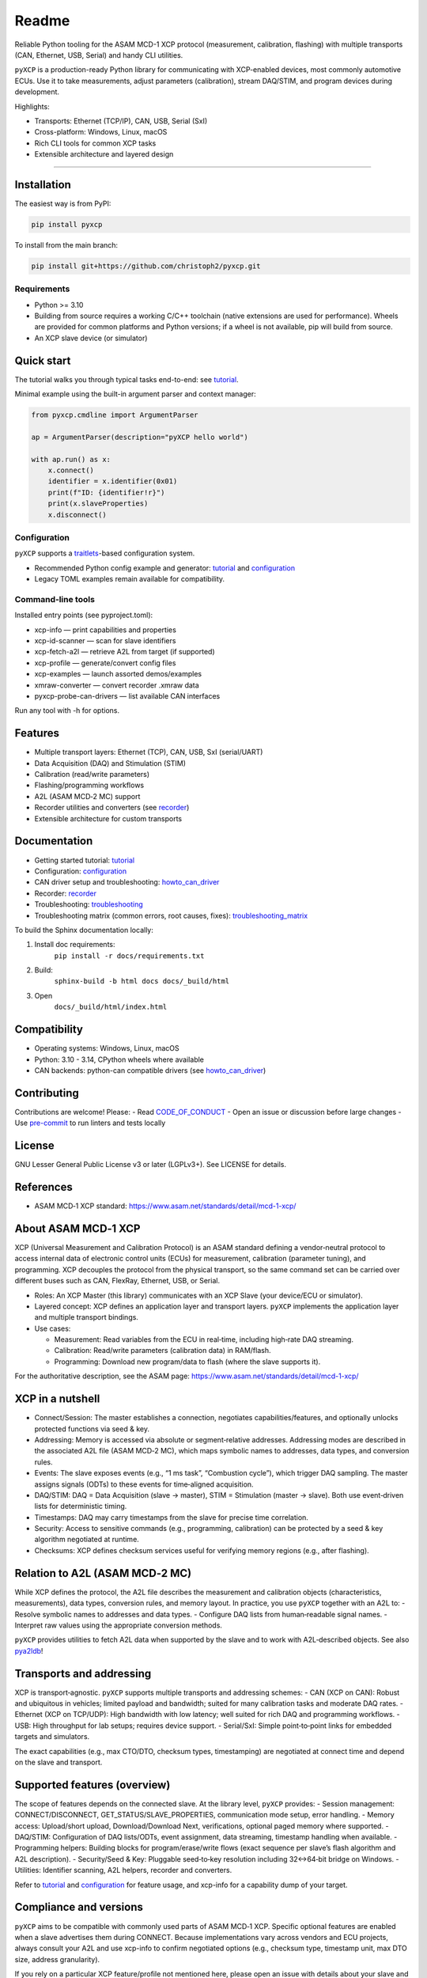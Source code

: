 Readme
======

.. image:: pyxcp_social.jpg
    :align: center

Reliable Python tooling for the ASAM MCD-1 XCP protocol (measurement,
calibration, flashing) with multiple transports (CAN, Ethernet, USB,
Serial) and handy CLI utilities.

|PyPI| |Python Versions| |License: LGPL v3+| |Code style: black|

``pyXCP`` is a production-ready Python library for communicating with
XCP-enabled devices, most commonly automotive ECUs. Use it to take
measurements, adjust parameters (calibration), stream DAQ/STIM, and
program devices during development.

Highlights:

- Transports: Ethernet (TCP/IP), CAN, USB, Serial (SxI)
- Cross-platform: Windows, Linux, macOS
- Rich CLI tools for common XCP tasks
- Extensible architecture and layered design

--------------

Installation
------------

The easiest way is from PyPI:

.. code:: shell

   pip install pyxcp

To install from the main branch:

.. code:: shell

   pip install git+https://github.com/christoph2/pyxcp.git

Requirements
~~~~~~~~~~~~

- Python >= 3.10
- Building from source requires a working C/C++ toolchain (native
  extensions are used for performance). Wheels are provided for common
  platforms and Python versions; if a wheel is not available, pip will
  build from source.
- An XCP slave device (or simulator)

Quick start
-----------

The tutorial walks you through typical tasks end-to-end: see `tutorial <tutorial.rst>`_.

Minimal example using the built-in argument parser and context manager:

.. code:: python

   from pyxcp.cmdline import ArgumentParser

   ap = ArgumentParser(description="pyXCP hello world")

   with ap.run() as x:
       x.connect()
       identifier = x.identifier(0x01)
       print(f"ID: {identifier!r}")
       print(x.slaveProperties)
       x.disconnect()

Configuration
~~~~~~~~~~~~~

``pyXCP`` supports a
`traitlets <https://github.com/ipython/traitlets>`__\-based configuration system.

- Recommended Python config example and generator: `tutorial <tutorial.rst>`__ and `configuration <configuration.rst>`__
- Legacy TOML examples remain available for compatibility.

Command‑line tools
~~~~~~~~~~~~~~~~~~

Installed entry points (see pyproject.toml):

- xcp-info — print capabilities and properties
- xcp-id-scanner — scan for slave identifiers
- xcp-fetch-a2l — retrieve A2L from target (if supported)
- xcp-profile — generate/convert config files
- xcp-examples — launch assorted demos/examples
- xmraw-converter — convert recorder .xmraw data
- pyxcp-probe-can-drivers — list available CAN interfaces

Run any tool with -h for options.

Features
--------

- Multiple transport layers: Ethernet (TCP), CAN, USB, SxI (serial/UART)
- Data Acquisition (DAQ) and Stimulation (STIM)
- Calibration (read/write parameters)
- Flashing/programming workflows
- A2L (ASAM MCD‑2 MC) support
- Recorder utilities and converters (see `recorder <recorder.rst>`__)
- Extensible architecture for custom transports

Documentation
-------------

- Getting started tutorial: `tutorial <tutorial.rst>`__
- Configuration: `configuration <configuration.rst>`__
- CAN driver setup and troubleshooting: `howto_can_driver <howto_can_driver.rst>`__
- Recorder: `recorder <recorder.rst>`__
- Troubleshooting: `troubleshooting <troubleshooting.rst>`__
- Troubleshooting matrix (common errors, root causes, fixes):
  `troubleshooting_matrix <troubleshooting_matrix.rst>`__

To build the Sphinx documentation locally:

1. Install doc requirements:
	``pip install -r docs/requirements.txt``
2. Build:
	``sphinx-build -b html docs docs/_build/html``
3. Open
	``docs/_build/html/index.html``

Compatibility
-------------

- Operating systems: Windows, Linux, macOS
- Python: 3.10 - 3.14, CPython wheels where available
- CAN backends: python-can compatible drivers (see `howto_can_driver <howto_can_driver.rst>`__)

Contributing
------------

Contributions are welcome! Please: - Read `CODE_OF_CONDUCT <../CODE_OF_CONDUCT.md>`__ - Open an
issue or discussion before large changes - Use
`pre-commit <https://github.com/pre-commit/pre-commit>`__ to run linters
and tests locally

License
-------

GNU Lesser General Public License v3 or later (LGPLv3+). See LICENSE for
details.

References
----------

- ASAM MCD‑1 XCP standard:
  https://www.asam.net/standards/detail/mcd-1-xcp/

About ASAM MCD‑1 XCP
--------------------

XCP (Universal Measurement and Calibration Protocol) is an ASAM standard
defining a vendor‑neutral protocol to access internal data of electronic
control units (ECUs) for measurement, calibration (parameter tuning),
and programming. XCP decouples the protocol from the physical transport,
so the same command set can be carried over different buses such as CAN,
FlexRay, Ethernet, USB, or Serial.

- Roles: An XCP Master (this library) communicates with an XCP Slave
  (your device/ECU or simulator).
- Layered concept: XCP defines an application layer and transport
  layers. ``pyXCP`` implements the application layer and multiple transport
  bindings.
- Use cases:

  - Measurement: Read variables from the ECU in real‑time, including
    high‑rate DAQ streaming.
  - Calibration: Read/write parameters (calibration data) in RAM/flash.
  - Programming: Download new program/data to flash (where the slave
    supports it).

For the authoritative description, see the ASAM page:
https://www.asam.net/standards/detail/mcd-1-xcp/

XCP in a nutshell
-----------------

- Connect/Session: The master establishes a connection, negotiates
  capabilities/features, and optionally unlocks protected functions via
  seed & key.
- Addressing: Memory is accessed via absolute or segment‑relative
  addresses. Addressing modes are described in the associated A2L file
  (ASAM MCD‑2 MC), which maps symbolic names to addresses, data types,
  and conversion rules.
- Events: The slave exposes events (e.g., “1 ms task”, “Combustion
  cycle”), which trigger DAQ sampling. The master assigns signals (ODTs)
  to these events for time‑aligned acquisition.
- DAQ/STIM: DAQ = Data Acquisition (slave → master), STIM = Stimulation
  (master → slave). Both use event‑driven lists for deterministic
  timing.
- Timestamps: DAQ may carry timestamps from the slave for precise time
  correlation.
- Security: Access to sensitive commands (e.g., programming,
  calibration) can be protected by a seed & key algorithm negotiated at
  runtime.
- Checksums: XCP defines checksum services useful for verifying memory
  regions (e.g., after flashing).

Relation to A2L (ASAM MCD‑2 MC)
-------------------------------

While XCP defines the protocol, the A2L file describes the measurement
and calibration objects (characteristics, measurements), data types,
conversion rules, and memory layout. In practice, you use ``pyXCP`` together
with an A2L to: - Resolve symbolic names to addresses and data types. -
Configure DAQ lists from human‑readable signal names. - Interpret raw
values using the appropriate conversion methods.

``pyXCP`` provides utilities to fetch A2L data when supported by the slave
and to work with A2L‑described objects. See also
`pya2ldb <https://github.com/christoph2/pya2l>`__!

Transports and addressing
-------------------------

XCP is transport‑agnostic. ``pyXCP`` supports multiple transports and
addressing schemes: - CAN (XCP on CAN): Robust and ubiquitous in
vehicles; limited payload and bandwidth; suited for many calibration
tasks and moderate DAQ rates. - Ethernet (XCP on TCP/UDP): High
bandwidth with low latency; well suited for rich DAQ and programming
workflows. - USB: High throughput for lab setups; requires device
support. - Serial/SxI: Simple point‑to‑point links for embedded targets
and simulators.

The exact capabilities (e.g., max CTO/DTO, checksum types, timestamping)
are negotiated at connect time and depend on the slave and transport.

Supported features (overview)
-----------------------------

The scope of features depends on the connected slave. At the library
level, ``pyXCP`` provides: - Session management: CONNECT/DISCONNECT,
GET_STATUS/SLAVE_PROPERTIES, communication mode setup, error handling. -
Memory access: Upload/short upload, Download/Download Next,
verifications, optional paged memory where supported. - DAQ/STIM:
Configuration of DAQ lists/ODTs, event assignment, data streaming,
timestamp handling when available. - Programming helpers: Building
blocks for program/erase/write flows (exact sequence per slave’s flash
algorithm and A2L description). - Security/Seed & Key: Pluggable
seed‑to‑key resolution including 32↔64‑bit bridge on Windows. -
Utilities: Identifier scanning, A2L helpers, recorder and converters.

Refer to `tutorial <tutorial.rst>`__ and `configuration <configuration.rst>`__ for feature usage,
and xcp-info for a capability dump of your target.

Compliance and versions
-----------------------

``pyXCP`` aims to be compatible with commonly used parts of ASAM MCD‑1 XCP.
Specific optional features are enabled when a slave advertises them
during CONNECT. Because implementations vary across vendors and ECU
projects, always consult your A2L and use xcp-info to confirm negotiated
options (e.g., checksum type, timestamp unit, max DTO size, address
granularity).

If you rely on a particular XCP feature/profile not mentioned here,
please open an issue with details about your slave and A2L so we can
clarify support and—if feasible—add coverage.

Safety, performance, and limitations
------------------------------------

- Safety‑critical systems: XCP is a development and testing protocol. Do
  not enable measurement/calibration on safety‑critical systems in the
  field unless your system‑level safety case covers it.
- Performance: Achievable DAQ rates depend on transport bandwidth, ECU
  event rates, DTO sizes, and host processing. Ethernet typically yields
  the highest throughput.
- Latency/jitter: Event scheduling in the slave and OS scheduling on the
  host can affect determinism. Use timestamps to correlate data
  precisely.
- Access control: Seed & key protects sensitive functions; your
  organization’s policy should govern algorithm distribution and access.

Further resources
-----------------

- ASAM MCD‑1 XCP standard (overview and membership):
  https://www.asam.net/standards/detail/mcd-1-xcp/
- ASAM MCD‑2 MC (A2L) for object descriptions:
  https://www.asam.net/standards/detail/mcd-2-mc/
- Introduction to DAQ/STIM concepts (ASAM publications and vendor docs)
- Related: CCP (legacy predecessor to XCP), ASAM MDF for measurement
  data storage

.. |CI| image:: https://github.com/christoph2/pyxcp/workflows/Python%20application/badge.svg
   :target: https://github.com/christoph2/pyxcp/actions
.. |PyPI| image:: https://img.shields.io/pypi/v/pyxcp.svg
   :target: https://pypi.org/project/pyxcp/
.. |Python Versions| image:: https://img.shields.io/pypi/pyversions/pyxcp.svg
   :target: https://pypi.org/project/pyxcp/
.. |License: LGPL v3+| image:: https://img.shields.io/badge/License-LGPL%20v3%2B-blue.svg
   :target: https://www.gnu.org/licenses/lgpl-3.0
.. |Code style: black| image:: https://img.shields.io/badge/code%20style-black-000000.svg
   :target: https://github.com/psf/black
